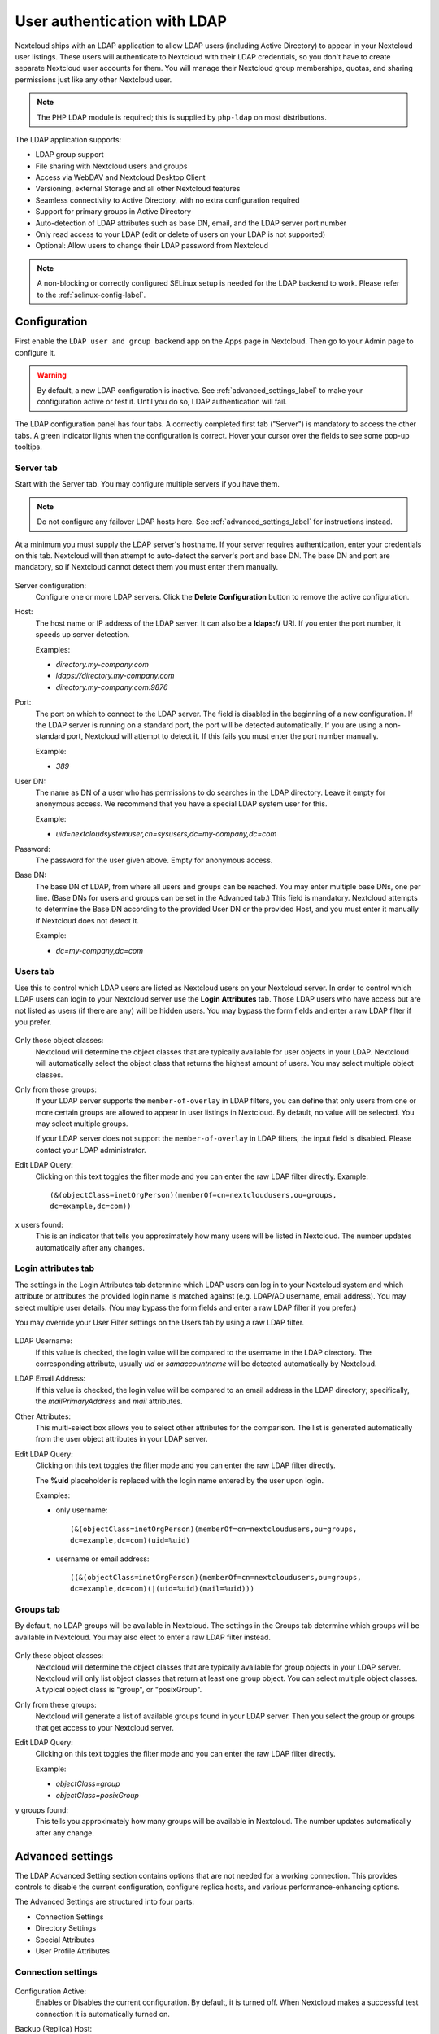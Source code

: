 =============================
User authentication with LDAP
=============================

Nextcloud ships with an LDAP application to allow LDAP users (including Active
Directory) to appear in your Nextcloud user listings. These users will
authenticate to Nextcloud with their LDAP credentials, so you don't have to
create separate Nextcloud user accounts for them. You will manage their Nextcloud
group memberships, quotas, and sharing permissions just like any other Nextcloud
user.

.. note:: The PHP LDAP module is required; this is supplied by ``php-ldap`` on
   most distributions.

The LDAP application supports:

* LDAP group support
* File sharing with Nextcloud users and groups
* Access via WebDAV and Nextcloud Desktop Client
* Versioning, external Storage and all other Nextcloud features
* Seamless connectivity to Active Directory, with no extra configuration
  required
* Support for primary groups in Active Directory
* Auto-detection of LDAP attributes such as base DN, email, and the LDAP server
  port number
* Only read access to your LDAP (edit or delete of users on your LDAP is not
  supported)
* Optional: Allow users to change their LDAP password from Nextcloud

.. note:: A non-blocking or correctly configured SELinux setup is needed
   for the LDAP backend to work. Please refer to the :ref:`selinux-config-label`.

Configuration
-------------

First enable the ``LDAP user and group backend`` app on the Apps page in
Nextcloud. Then go to your Admin page to configure it.

.. warning:: By default, a new LDAP configuration is inactive. See :ref:`advanced_settings_label`
   to make your configuration active or test it. Until you do so, LDAP authentication will fail.

The LDAP configuration panel has four tabs. A correctly completed first tab
("Server") is mandatory to access the other tabs. A green indicator lights when
the configuration is correct. Hover your cursor over the fields to see some
pop-up tooltips.

Server tab
^^^^^^^^^^

Start with the Server tab. You may configure multiple servers if you have them.

.. note:: Do not configure any failover LDAP hosts here. See :ref:`advanced_settings_label` for instructions instead.

At a minimum you must supply the LDAP server's hostname. If your server requires
authentication, enter your credentials on this tab. Nextcloud will then attempt
to auto-detect the server's port and base DN. The base DN and port are
mandatory, so if Nextcloud cannot detect them you must enter them manually.

.. figure:: ../images/ldap-wizard-1-server.png
   :alt: LDAP wizard, server tab

Server configuration:
  Configure one or more LDAP servers. Click the **Delete Configuration**
  button to remove the active configuration.

Host:
  The host name or IP address of the LDAP server. It can also be a **ldaps://**
  URI. If you enter the port number, it speeds up server detection.

  Examples:

  * *directory.my-company.com*
  * *ldaps://directory.my-company.com*
  * *directory.my-company.com:9876*

Port:
  The port on which to connect to the LDAP server. The field is disabled in the
  beginning of a new configuration. If the LDAP server is running on a standard
  port, the port will be detected automatically. If you are using a
  non-standard port, Nextcloud will attempt to detect it. If this fails you must
  enter the port number manually.

  Example:

  * *389*

User DN:
  The name as DN of a user who has permissions to do searches in the LDAP
  directory. Leave it empty for anonymous access. We recommend that you have a
  special LDAP system user for this.

  Example:

  * *uid=nextcloudsystemuser,cn=sysusers,dc=my-company,dc=com*

Password:
  The password for the user given above. Empty for anonymous access.

Base DN:
  The base DN of LDAP, from where all users and groups can be reached. You may
  enter multiple base DNs, one per line. (Base DNs for users and groups can be
  set in the Advanced tab.) This field is mandatory. Nextcloud attempts to
  determine the Base DN according to the provided User DN or the provided
  Host, and you must enter it manually if Nextcloud does not detect it.

  Example:

  * *dc=my-company,dc=com*

Users tab
^^^^^^^^^

Use this to control which LDAP users are listed as Nextcloud users on your
Nextcloud server. In order to control which LDAP users can login to your Nextcloud
server use the **Login Attributes** tab. Those LDAP users who have access but are not listed
as users (if there are any) will be hidden users. You may bypass the form fields
and enter a raw LDAP filter if you prefer.

.. figure:: ../images/ldap-wizard-2-user.png
   :alt: User filter

Only those object classes:
  Nextcloud will determine the object classes that are typically available for
  user objects in your LDAP. Nextcloud will automatically select the object
  class that returns the highest amount of users. You may select multiple
  object classes.

Only from those groups:
  If your LDAP server supports the ``member-of-overlay`` in LDAP filters, you
  can define that only users from one or more certain groups are allowed to
  appear in user listings in Nextcloud. By default, no value will be selected.
  You may select multiple groups.

  If your LDAP server does not support the ``member-of-overlay`` in LDAP filters,
  the input field is disabled. Please contact your LDAP administrator.

Edit LDAP Query:
  Clicking on this text toggles the filter mode and you can enter the raw LDAP
  filter directly. Example::

   (&(objectClass=inetOrgPerson)(memberOf=cn=nextcloudusers,ou=groups,
   dc=example,dc=com))

x users found:
  This is an indicator that tells you approximately how many users will be
  listed in Nextcloud. The number updates automatically after any changes.

Login attributes tab
^^^^^^^^^^^^^^^^^^^^

The settings in the Login Attributes tab determine which LDAP users can log in to
your Nextcloud system and which attribute or attributes the provided login name
is matched against (e.g. LDAP/AD username, email address). You may select
multiple user details. (You may bypass the form fields and enter a raw LDAP
filter if you prefer.)

You may override your User Filter settings on the Users tab by using a raw
LDAP filter.

.. figure:: ../images/ldap-wizard-3-login.png
   :alt: Login filter

LDAP Username:
  If this value is checked, the login value will be compared to the username in
  the LDAP directory. The corresponding attribute, usually *uid* or
  *samaccountname* will be detected automatically by Nextcloud.

LDAP Email Address:
  If this value is checked, the login value will be compared to an email address
  in the LDAP directory; specifically, the *mailPrimaryAddress* and *mail*
  attributes.

Other Attributes:
  This multi-select box allows you to select other attributes for the
  comparison. The list is generated automatically from the user object
  attributes in your LDAP server.

Edit LDAP Query:
  Clicking on this text toggles the filter mode and you can enter the raw LDAP
  filter directly.

  The **%uid** placeholder is replaced with the login name entered by the
  user upon login.

  Examples:

  * only username::

     (&(objectClass=inetOrgPerson)(memberOf=cn=nextcloudusers,ou=groups,
     dc=example,dc=com)(uid=%uid)

  * username or email address::

     ((&(objectClass=inetOrgPerson)(memberOf=cn=nextcloudusers,ou=groups,
     dc=example,dc=com)(|(uid=%uid)(mail=%uid)))

Groups tab
^^^^^^^^^^

By default, no LDAP groups will be available in Nextcloud. The settings in the
Groups tab determine which groups will be available in Nextcloud. You may
also elect to enter a raw LDAP filter instead.

.. figure:: ../images/ldap-wizard-4-group.png
   :alt: Group filter

Only these object classes:
  Nextcloud will determine the object classes that are typically available for
  group objects in your LDAP server. Nextcloud will only list object
  classes that return at least one group object. You can select multiple
  object classes. A typical object class is "group", or "posixGroup".

Only from these groups:
  Nextcloud will generate a list of available groups found in your LDAP server.
  Then you select the group or groups that get access to your Nextcloud
  server.

Edit LDAP Query:
  Clicking on this text toggles the filter mode and you can enter the raw LDAP
  filter directly.

  Example:

  * *objectClass=group*
  * *objectClass=posixGroup*

y groups found:
  This tells you approximately how many groups will be available in Nextcloud.
  The number updates automatically after any change.

.. _advanced_settings_label:

Advanced settings
-----------------

The LDAP Advanced Setting section contains options that are not needed for a
working connection. This provides controls to disable the current
configuration,
configure replica hosts, and various performance-enhancing options.

The Advanced Settings are structured into four parts:

* Connection Settings
* Directory Settings
* Special Attributes
* User Profile Attributes

Connection settings
^^^^^^^^^^^^^^^^^^^

.. figure:: ../images/ldap-advanced-1-connection.png
   :alt: Advanced settings

Configuration Active:
  Enables or Disables the current configuration. By default, it is turned off.
  When Nextcloud makes a successful test connection it is automatically turned
  on.

Backup (Replica) Host:
  If you have a backup LDAP server, enter the connection settings here.
  Nextcloud will then automatically connect to the backup when the main server
  cannot be reached. The backup server must be a replica of the main server so
  that the object UUIDs match.

  Example:

  * *directory2.my-company.com*

Backup (Replica) Port:
  The connection port of the backup LDAP server. If no port is given,
  but only a host, then the main port (as specified above) will be used.

  Example:

  * *389*

Disable Main Server:
  You can manually override the main server and make Nextcloud only connect to
  the backup server. This is useful for planned downtimes.

Turn off SSL certificate validation:
  Turns off SSL certificate checking. Use it for testing only!
  *Note*: The effect of this setting depends on the PHP system configuration.
  It does for example not work with the
  [official Nextcloud container image](https://github.com/nextcloud/docker).
  To disable certificate verification for a particular use, append the following
  configuration line to your `/etc/ldap/ldap.conf`:

  ```
  TLS_REQCERT ALLOW
  ```

Cache Time-To-Live:
  A cache is introduced to avoid unnecessary LDAP traffic, for example caching
  usernames so they don't have to be looked up for every page, and speeding up
  loading of the Users page. Saving the configuration empties the cache. The
  time is given in seconds.

  Note that almost every PHP request requires a new connection to the LDAP
  server. If you require fresh PHP requests we recommend defining a minimum
  lifetime of 15s or so, rather than completely eliminating the cache.

  Examples:

  * ten minutes: *600*
  * one hour: *3600*

See the Caching section below for detailed information on how the cache
operates.

.. _ldap_directory_settings:

Directory settings
^^^^^^^^^^^^^^^^^^

.. figure:: ../images/ldap-advanced-2-directory.png
   :alt: Directory settings.

User Display Name Field:
  The attribute that should be used as display name in Nextcloud.

  *  Example: *displayName*

2nd User Display Name Field:
  An optional second attribute displayed in brackets after the display name,
  for example using the ``mail`` attribute displays as ``Molly Foo
  (molly@example.com)``.

Base User Tree:
  The base DN of LDAP, from where all users can be reached. This must be a
  complete DN, regardless of what you have entered for your Base DN in the
  Basic setting. You can specify multiple base trees, one on each line.

  * Example:

    | *cn=programmers,dc=my-company,dc=com*
    | *cn=designers,dc=my-company,dc=com*

User Search Attributes:
  These attributes are used when searches for users are performed, for example
  in the share dialogue. The user display name attribute is the
  default. You may list multiple attributes, one per line.

  If an attribute is not available on a user object, the user will not be
  listed, and will be unable to login. This also affects the display name
  attribute. If you override the default you must specify the display name
  attribute here.

  * Example:

    | *displayName*
    | *mail*

Group Display Name Field:
  The attribute that should be used as Nextcloud group name. Nextcloud allows a
  limited set of characters (a-zA-Z0-9.-_@). Once a group name is assigned it
  cannot be changed.

  * Example: *cn*

Base Group Tree:
  The base DN of LDAP, from where all groups can be reached. This must be a
  complete DN, regardless of what you have entered for your Base DN in the
  Basic setting. You can specify multiple base trees, one in each line.

  * Example:

    | *cn=barcelona,dc=my-company,dc=com*
    | *cn=madrid,dc=my-company,dc=com*

Group Search Attributes:
  These attributes are used when a search for groups is done, for example in
  the share dialogue. By default the group display name attribute as specified
  above is used. Multiple attributes can be given, one in each line.

  If you override the default, the group display name attribute will not be
  taken into account, unless you specify it as well.

  * Example:

    | *cn*
    | *description*

Group Member association:
  The attribute that is used to indicate group memberships, i.e. the attribute
  used by LDAP groups to refer to their users.

  Nextcloud detects the value automatically. You should only change it if you
  have a very valid reason and know what you are doing.

  * Example: *uniquemember*

Nested groups:
  Enable group member retrieval from sub groups.

  To allow user listing and login from nested groups, please see **User listing
  and login per nested groups** in the section **Troubleshooting, Tips and
  Tricks**.

Enable LDAP password changes per user:
  Allow LDAP users to change their password and allow Super Administrators and Group Administrators to change the password of their LDAP users.

  To enable this feature, the following requirements have to be met:

  * General requirements:

   * Access control policies must be configured on the LDAP server to grant permissions for password changes. The User DN as configured in *Server Settings* needs to have write permissions in order to update the userPassword attribute.
   * Passwords are sent in plaintext to the LDAP server. Therefore, transport encryption must be used for the communication between Nextcloud and the LDAP server, e.g. employ LDAPS.
   * Enabling password hashing on the LDAP server is highly recommended. While Active Directory stores passwords in a one-way format by default, OpenLDAP users could configure the ``ppolicy_hash_cleartext`` directive of the ppolicy overlay that ships with OpenLDAP.

  * Additional requirements for Active Directory:

   * At least a 128-bit transport encryption must be used for the communication between Nextcloud and the LDAP server.
   * Make sure that the ``fUserPwdSupport`` char of the dSHeuristics is configured to employ the ``userPassword`` attribute as ``unicodePwd`` alias. While this is set accordingly on AD LDS by default, this is not the case on AD DS.

Default password policy DN:
  This feature requires OpenLDAP with ppolicy. The DN of a default password policy will be used for password expiry handling in the absence of any user specific password policy. Password expiry handling features the following:

  * When a LDAP password is about to expire, display a warning message to the user showing the number of days left before it expires. Password expiry warnings are displayed through the notifications app for Nextcloud.

  * Prompt LDAP users with expired passwords to reset their password during login, provided that an adequate number of grace logins is still available.

  Leave the setting empty to keep password expiry handling disabled.

  For the password expiry handling feature to work, LDAP password changes per user must be enabled and the LDAP server must be running OpenLDAP with its ppolicy module configured accordingly.

  * Example:

    | *cn=default,ou=policies,dc=my-company,dc=com*

.. _LDAP_Special_Attributes:

Special attributes
^^^^^^^^^^^^^^^^^^

.. figure:: ../images/ldap-advanced-3-attributes.png
   :alt: Special Attributes.

Quota Field:
  Nextcloud can read an LDAP attribute and set the user quota according to its
  value. Specify the attribute here, and it will return human-readable values,
  e.g. "2 GB".

  * Example: *NextcloudQuota*

.. warning:: LDAP quota parameters override quota parameters set in the Nextcloud user management page.

Quota Default:
  Specifies a default quota for LDAP users who do not have a quota set in
  the above Quota Field.

  * Example: *15 GB*

.. warning:: LDAP quota parameters override quota parameters set in the Nextcloud user management page.

Email Field:
  Set the user's email from their LDAP attribute. Leave it empty for default
  behavior.

  * Example: *mail*

User Home Folder Naming Rule:
  By default, the Nextcloud server creates the user directory in your Nextcloud
  data directory and gives it the Nextcloud username, .e.g ``/var/www/nextcloud/data/alice``. You may want to override this setting and name it after an LDAP
  attribute value. The attribute can also return an absolute path, e.g.
  ``/mnt/storage43/alice``. Leave it empty for default behavior.

  * Example: *cn*

In new Nextcloud installations the home folder rule is enforced. This means that once you set a home folder naming rule (get a home folder from an LDAP attribute), it must be available for all users. If it isn't available for a user, then that user will not be able to login. Also, the filesystem will not be set up for that user, so their file shares will not be available to other users.

In migrated Nextcloud installations the old behavior still applies, which is using the Nextcloud username as the home folder when an LDAP attribute is not set. You may change this enforcing the home folder rule with the ``occ`` command in Nextcloud, like this example on Ubuntu::

  sudo -u www-data php occ config:app:set user_ldap enforce_home_folder_naming_rule --value=1

.. _LDAP_User_Profile_Attributes:

User Profile attributes
^^^^^^^^^^^^^^^^^^^^^^^

.. figure:: ../images/ldap-advanced-4-attributes.png
   :alt: User Profile Attributes.

After configuring those attributes, the User Profile data will be overwritten with the according data from LDAP.  The checksum of data from LDAP will be stored in user settings ``user_ldap``, ``lastProfileChecksum`` and profile update is skipped as long as data from LDAP doesn't change.  If ``memcache.distributed`` is enabled in ``config.php`` the checksum will be cached and the checking will be skipped, as long as the cached value exists (expires after ``ldapCacheTTL`` seconds).

Please be aware:
  - The user can change the data in profile, but it will get overwritten if changed in LDAP
  - The user can change the visibility scope in profile
  - The default visibility can be adjusted with setting the ``account_manager.default_property_scope`` array in ``config.php``
  - If multiple attribute values are present, only the first distributed value is used
  - All user profile properties are limited to 2048 character
  - Having misformatted data in LDAP will most probably leave you with empty user profile fields
  - Setting the global ``profile.enabled => false`` on ``config.php`` skips the code

By calling ``php occ ldap:check-user --update <uid>`` the users data from LDAP will be displayed and the profile gets updated. To get the correct ``<uid>`` value for any user you can use ``php occ user:list``.

.. note:: After unsetting an attribute name here, the data won't be deleted from user profile. Setting an nonexisting attribute will empty the corresponding profile field.

Phone Field:
  The LDAP Attribute holding the phone number, to copy to the Profile Phone field.
  The phone number has to be formatted in international syntax without delimiters (E.164).
  Be sure to format phone numbers like ``+4966612345678``.

  * Example: *telephoneNumber*
  * Example: *mobile*

.. note:: You should set your ``default_phone_region`` in ``config.php``.

Website Field:
  The LDAP attribute holding the website URI.
  The URI must start with ``https://`` or ``http://`` others are currently not allowed in Nextcloud user profile.
  If using ``labeledURI`` attributes the label (everything after first SPACE) gets removed.

  * Example: *wWWHomePage*
  * Example: *labeledURI*

Address Field:
  The LDAP attribute holding the users address. Named Location on user profile page.
  Nextcloud wants a single line value like ``city, country`` or ``somewhere under the loving sun``.
  Multi line postalAddress format will get reformatted, DOLLAR sign delimiter gets replaced with COMMA+SPACE.

  * Example: *postalAddress*
  * Example: *localityName*

Twitter Field:
  The LDAP attribute holding the Twitter account name.

Fediverse Field:
  The LDAP attribute holding the users Fediverse address.

Organisation Field:
  The LDAP attribute holding the Organisation name.

  * Example: *company*
  * Example: *o* or *organizationName*

Role Field:
  The LDAP attribute holding the organizational role, within the organisation or job title.

  * Example: *title*

Headline Field:
  The LDAP attribute holding the users headline.

Biography Field:
  The LDAP attribute holding the users about i.e. short biography.
  Multi line value with unix LF line ending.
  Windows CRLF and Macintosh CR line endings will be replaced with unix LF line ending.

Expert settings
---------------

.. figure:: ../images/ldap-expert.png
   :alt: Expert settings.

In the Expert Settings fundamental behavior can be adjusted to your needs. The
configuration should be well-tested before starting production use.

Internal Username:
  The internal username is the identifier in Nextcloud for LDAP users. By default
  it will be created from the UUID attribute. The UUID attribute ensures that
  the username is unique, and that characters do not need to be converted. Only
  these characters are allowed: [\a-\zA-\Z0-\9_.@-]. Other characters are
  replaced with their ASCII equivalents, or are simply omitted.

  The LDAP backend ensures that there are no duplicate internal usernames in
  Nextcloud, i.e. that it is checking all other activated user backends
  (including local Nextcloud users). On collisions a random number (between 1000
  and 9999) will be attached to the retrieved value. For example, if "alice"
  exists, the next username may be "alice_1337".

  The internal username is the default name for the user home folder in
  Nextcloud. It is also a part of remote URLs, for instance for all \*DAV
  services.

  You can override all of this with the Internal Username setting. Leave it
  empty for default behavior. Changes will affect only newly mapped LDAP users.
  
  When configuring this, be aware that the username in Nextcloud is considered 
  immutable and cannot be changed afterwards. This can cause issues when using
  an attribute that might change, e.g. the email address of a user that will 
  get changed during name change.

  * Example: *uid*

Override UUID detection
  By default, Nextcloud auto-detects the UUID attribute. The UUID attribute is
  used to uniquely identify LDAP users and groups. The internal username will
  be created based on the UUID, if not specified otherwise.

  You can override the setting and pass an attribute of your choice. You must
  make sure that the attribute of your choice can be fetched for both users and
  groups and it is unique. Leave it empty for default behavior. Changes will
  have effect only on newly mapped LDAP users and groups. It also will
  have effect when a user's or group's DN changes and an old UUID was cached,
  which will result in a new user. Because of this, the setting should be
  applied before putting Nextcloud in production use and clearing the bindings
  (see the ``User and Group Mapping`` section below).

  * Example: *cn*

Username-LDAP User Mapping
  Nextcloud uses usernames as keys to store and assign data. In order to
  precisely identify and recognize users, each LDAP user will have a internal
  username in Nextcloud. This requires a mapping from Nextcloud username to LDAP
  user. The created username is mapped to the UUID of the LDAP user.
  Additionally the DN is cached as well to reduce LDAP interaction, but it is
  not used for identification. If the DN changes, the change will be detected by
  Nextcloud by checking the UUID value.

  The same is valid for groups.

  The internal Nextcloud name is used all over in Nextcloud. Clearing the Mappings
  will have leftovers everywhere. Never clear the mappings in a production
  environment, but only in a testing or experimental server.

.. warning:: Clearing the Mappings is not configuration sensitive, it affects all LDAP
  configurations!

Testing the configuration
-------------------------

The **Test Configuration** button checks the values as currently given in the
input fields. You do not need to save before testing. By clicking on the
button, Nextcloud will try to bind to the Nextcloud server using the
settings currently given in the input fields. If the binding fails you'll see a
yellow banner with the error message "The configuration is invalid. Please have
a look at the logs for further details."

When the configuration test reports success, save your settings and check if the
users and groups are fetched correctly on the Users page.

Additional configuration options via occ
----------------------------------------

Few configuration settings can only be set on command line via ``occ``.

Attribute update interval
^^^^^^^^^^^^^^^^^^^^^^^^^

The LDAP backend will update user information that is used within Nextcloud
with the values provided by the LDAP server. For instance these are email,
quota or the avatar. This happens on every login, the first detection of a user
from LDAP and regularly by a background job.

The interval value determines the time between updates of the values and is
used to avoid frequent overhead, including time-expensive write actions to
the database.

The interval is described in seconds and it defaults to 86400 equalling a day.
It is not a per-configuration option.

The value can be modified by::

  sudo -u www-data php occ config:app:set user_ldap updateAttributesInterval --value=86400

A value of 0 will update it on every of the named occasions.

Nextcloud avatar integration
----------------------------

Nextcloud supports user profile pictures, which are also called avatars. If a user
has a photo stored in the *jpegPhoto* or *thumbnailPhoto* attribute on your LDAP
server, it will be used as their avatar. In this case the user cannot alter their
avatar (on their Personal page) as it must be changed in LDAP. *jpegPhoto* is
preferred over *thumbnailPhoto*.

.. figure:: ../images/ldap-fetched-avatar.png
   :alt: Profile picture fetched from LDAP.

If the *jpegPhoto* or *thumbnailPhoto* attribute is not set or empty, then
users can upload and manage their avatars on their Nextcloud Personal pages.
Avatars managed in Nextcloud are not stored in LDAP.

The *jpegPhoto* or *thumbnailPhoto* attribute is fetched once a day to make
sure the current photo from LDAP is used in Nextcloud. LDAP avatars override
Nextcloud avatars, and when an LDAP avatar is deleted then the most recent
Nextcloud avatar replaces it.

Photos served from LDAP are automatically cropped and resized in Nextcloud. This
affects only the presentation, and the original image is not changed.

Use a specific attribute or turn off loading of images
^^^^^^^^^^^^^^^^^^^^^^^^^^^^^^^^^^^^^^^^^^^^^^^^^^^^^^

It is possible to turn off the avatar integration or specify a single,
different attribute to read the image from. It is expected to contain image
data just like *jpegPhoto* or *thumbnailPhoto* do.

The behaviour can be changed using the occ command line tool only. Essentially
those options are available:

* The default behaviour as described above should be used

  ``occ ldap:set-config "s01" "ldapUserAvatarRule" "default"``

* User images shall not be fetched from LDAP

  ``occ ldap:set-config "s01" "ldapUserAvatarRule" "none"``

* The image should be read from the attribute "selfiePhoto"

  ``occ ldap:set-config "s01" "ldapUserAvatarRule" "data:selfiePhoto"``

The "s01" refers to the configuration ID as can be retrieved per
``occ ldap:show-config``.

Troubleshooting, tips and tricks
--------------------------------

SSL certificate verification (LDAPS, TLS)
^^^^^^^^^^^^^^^^^^^^^^^^^^^^^^^^^^^^^^^^^

A common mistake with SSL certificates is that they may not be known to PHP.
If you have trouble with certificate validation make sure that

* You have the certificate of the server installed on the Nextcloud server
* The certificate is announced in the system's LDAP configuration file (usually
  */etc/ldap/ldap.conf*)
* Using LDAPS, also make sure that the port is correctly configured (by default
  636)

Microsoft Active Directory
^^^^^^^^^^^^^^^^^^^^^^^^^^

Compared to earlier Nextcloud versions, no further tweaks need to be done to
make Nextcloud work with Active Directory. Nextcloud will automatically find the
correct configuration in the set-up process.

memberOf / read memberof permissions
^^^^^^^^^^^^^^^^^^^^^^^^^^^^^^^^^^^^

If you want to use ``memberOf`` within your filter you might need to give your
querying user the permissions to use it. For Microsoft Active Directory this
is described `here <https://serverfault.com/questions/167371/what-permissions-are
-required-for-enumerating-users-groups-in-active-directory/167401#167401>`_.

User listing and login per nested groups
^^^^^^^^^^^^^^^^^^^^^^^^^^^^^^^^^^^^^^^^

When it is intended to allow user listing and login based on a specific group
having subgroups ("nested groups"), checking **Nested groups** on **Directory
Settings** is not enough. Also the User (and Login) filter need to be changed,
by specifying the ``LDAP_MATCHING_RULE_IN_CHAIN`` matching rule. Change the
filter parts containing the *memberof* condition according to this example:

   * (memberof=cn=Nextcloud Users Group,ou=Groups,…)

to

   * (memberof:1.2.840.113556.1.4.1941:=cn=Nextcloud Users Group,ou=Groups,…)


Duplicating server configurations
^^^^^^^^^^^^^^^^^^^^^^^^^^^^^^^^^

In case you have a working configuration and want to create a similar one or
"snapshot" configurations before modifying them you can do the following:

#. Go to the **Server** tab
#. On **Server Configuration** choose *Add Server Configuration*
#. Answer the question *Take over settings from recent server configuration?*
   with *yes*.
#. (optional) Switch to **Advanced** tab and uncheck **Configuration Active**
   in the *Connection Settings*, so the new configuration is not used on Save
#. Click on **Save**

Now you can modify and enable the configuration.

Nextcloud LDAP internals
------------------------

Some parts of how the LDAP backend works are described here.

User and group mapping
^^^^^^^^^^^^^^^^^^^^^^

In Nextcloud the user or group name is used to have all relevant information in
the database assigned. To work reliably a permanent internal user name and
group name is created and mapped to the LDAP DN and UUID. If the DN changes in
LDAP it will be detected, and there will be no conflicts.

Those mappings are done in the database table ``ldap_user_mapping`` and
``ldap_group_mapping``. The user name is also used for the user's folder (except
if something else is specified in *User Home Folder Naming Rule*), which
contains files and meta data.

The internal user name and a visible display name are separated.
This is not the case for group names, yet, i.e. a group name cannot be altered.

That means that your LDAP configuration should be good and ready before putting
it into production. The mapping tables are filled early, but as long as you are
testing, you can empty the tables any time. Do not do this in production.

The attributes of users are fetched on demand (i.e. for sharing autocompletion
or in the user management) and then stored inside the Nextcloud database to
allow a better performance on our side. They are typically checked twice a day
in batches from all users again. Beside that they are also refreshed during a
login for this user or can be fetched manually via the occ command 
``occ ldap:check-user --update USERID`` where ``USERID`` is Nextcloud's user id.

For groups, a cache of memberships is stored in the database to be able to trigger
events when a membership is added or removed. This cache is updated by a background
job, and can be force updated using ``occ ldap:check-group --update GROUPID``.

Caching
^^^^^^^

The LDAP information is cached in Nextcloud memory cache, and you must install
and configure the memory cache (see
:doc:`../configuration_server/caching_configuration`). The Nextcloud  **Cache**
helps to speed up user interactions and sharing. It is populated on demand,
and remains populated until the **Cache Time-To-Live** for each unique request
expires. User logins are not cached, so if you need to improve login times set
up a slave LDAP server to share the load.

You can adjust the **Cache Time-To-Live** value to balance performance and
freshness of LDAP data. All LDAP requests will be cached for 10 minutes by
default, and you can alter this with the **Cache Time-To-Live** setting. The
cache answers each request that is identical to a previous request, within the
time-to-live of the original request, rather than hitting the LDAP server.

The **Cache Time-To-Live** is related to each single request. After a cache
entry expires there is no automatic trigger for re-populating the information,
as the cache is populated only by new requests, for example by opening the
User administration page, or searching in a sharing dialog.

There is one trigger which is automatically triggered by a certain background
job which keeps the ``user-group-mappings`` up-to-date, and always in cache.

Under normal circumstances, all users are never loaded at the same time.
Typically the loading of users happens while page results are generated, in
steps of 30 until the limit is reached or no results are left. For this to
work on a Nextcloud-Server and LDAP-Server, **Paged Results** must be supported.

Nextcloud remembers which user belongs to which LDAP-configuration. That means
each request will always be directed to the right server unless a user is
defunct, for example due to a server migration or unreachable server. In this
case the other servers will also receive the request.

Handling with backup server
^^^^^^^^^^^^^^^^^^^^^^^^^^^

When Nextcloud is not able to contact the main LDAP server, Nextcloud assumes it
is offline and will not try to connect again for the time specified in **Cache
Time-To-Live**. If you have a backup server configured Nextcloud will connect to
it instead. When you have scheduled downtime, check **Disable Main Server**  to
avoid unnecessary connection attempts.

Note
----

When a LDAP object's name or surname, that is display name attribute, by default
"displayname", is left empty, Nextcloud will treat it as an empty object, therefore
no results from this user or AD-Object will be shown to avoid gathering of
technical accounts.

